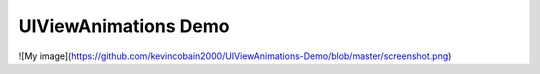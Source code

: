 UIViewAnimations Demo
=====================

![My image](https://github.com/kevincobain2000/UIViewAnimations-Demo/blob/master/screenshot.png)

